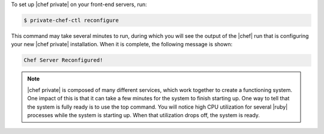 .. The contents of this file may be included in multiple topics.
.. This file should not be changed in a way that hinders its ability to appear in multiple documentation sets.

To set up |chef private| on your front-end servers, run:

.. code-block:: bash

   $ private-chef-ctl reconfigure

This command may take several minutes to run, during which you will see the output of the |chef| run that is configuring your new |chef private| installation. When it is complete, the following message is shown:

.. code-block:: bash

   Chef Server Reconfigured!

.. note:: |chef private| is composed of many different services, which work together to create a functioning system. One impact of this is that it can take a few minutes for the system to finish starting up. One way to tell that the system is fully ready is to use the top command. You will notice high CPU utilization for several |ruby| processes while the system is starting up. When that utilization drops off, the system is ready.
